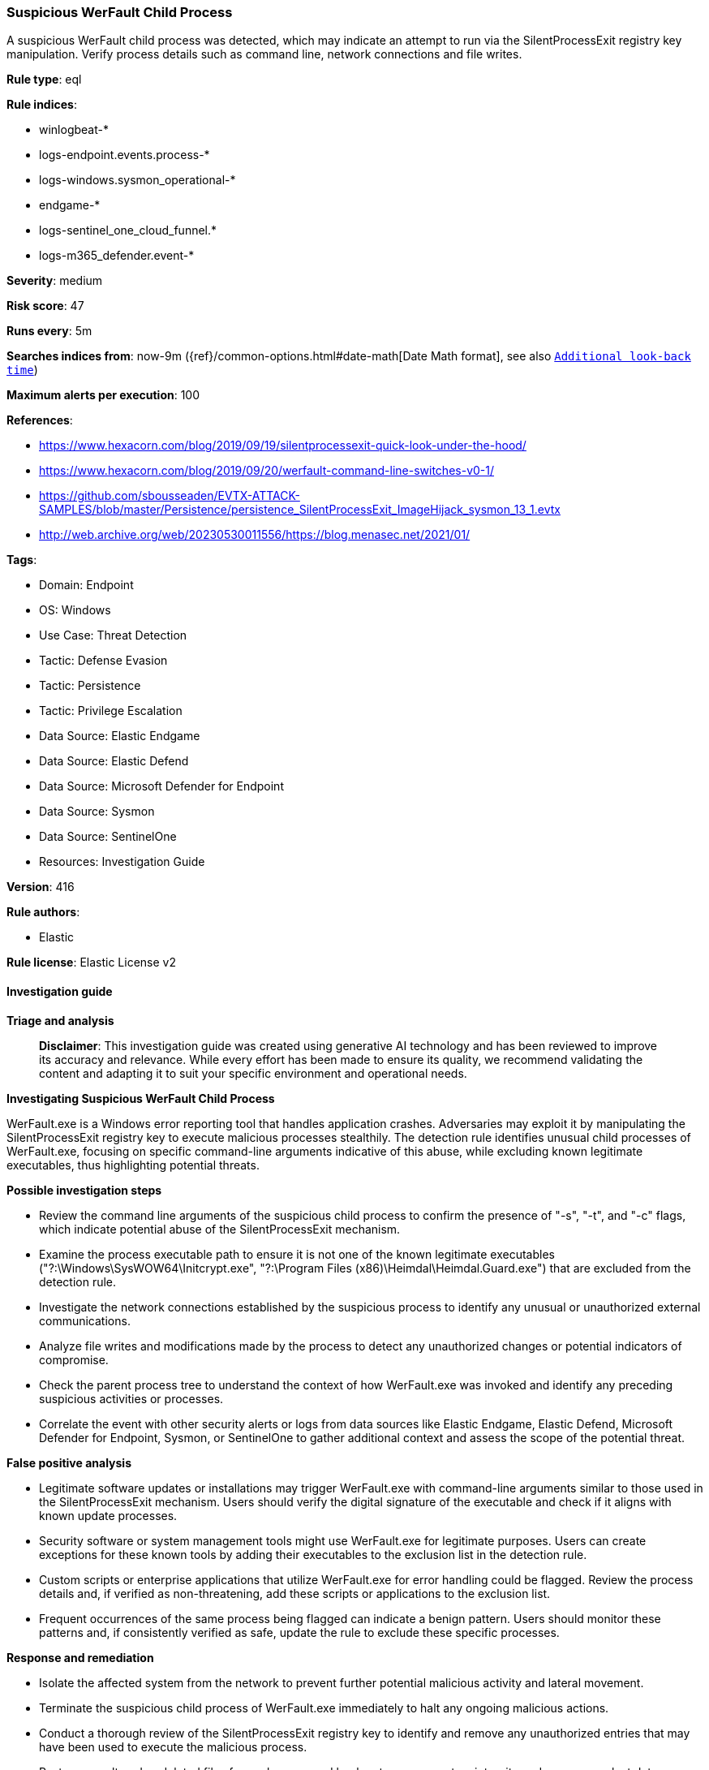 [[prebuilt-rule-8-14-21-suspicious-werfault-child-process]]
=== Suspicious WerFault Child Process

A suspicious WerFault child process was detected, which may indicate an attempt to run via the SilentProcessExit registry key manipulation. Verify process details such as command line, network connections and file writes.

*Rule type*: eql

*Rule indices*: 

* winlogbeat-*
* logs-endpoint.events.process-*
* logs-windows.sysmon_operational-*
* endgame-*
* logs-sentinel_one_cloud_funnel.*
* logs-m365_defender.event-*

*Severity*: medium

*Risk score*: 47

*Runs every*: 5m

*Searches indices from*: now-9m ({ref}/common-options.html#date-math[Date Math format], see also <<rule-schedule, `Additional look-back time`>>)

*Maximum alerts per execution*: 100

*References*: 

* https://www.hexacorn.com/blog/2019/09/19/silentprocessexit-quick-look-under-the-hood/
* https://www.hexacorn.com/blog/2019/09/20/werfault-command-line-switches-v0-1/
* https://github.com/sbousseaden/EVTX-ATTACK-SAMPLES/blob/master/Persistence/persistence_SilentProcessExit_ImageHijack_sysmon_13_1.evtx
* http://web.archive.org/web/20230530011556/https://blog.menasec.net/2021/01/

*Tags*: 

* Domain: Endpoint
* OS: Windows
* Use Case: Threat Detection
* Tactic: Defense Evasion
* Tactic: Persistence
* Tactic: Privilege Escalation
* Data Source: Elastic Endgame
* Data Source: Elastic Defend
* Data Source: Microsoft Defender for Endpoint
* Data Source: Sysmon
* Data Source: SentinelOne
* Resources: Investigation Guide

*Version*: 416

*Rule authors*: 

* Elastic

*Rule license*: Elastic License v2


==== Investigation guide



*Triage and analysis*


> **Disclaimer**:
> This investigation guide was created using generative AI technology and has been reviewed to improve its accuracy and relevance. While every effort has been made to ensure its quality, we recommend validating the content and adapting it to suit your specific environment and operational needs.


*Investigating Suspicious WerFault Child Process*


WerFault.exe is a Windows error reporting tool that handles application crashes. Adversaries may exploit it by manipulating the SilentProcessExit registry key to execute malicious processes stealthily. The detection rule identifies unusual child processes of WerFault.exe, focusing on specific command-line arguments indicative of this abuse, while excluding known legitimate executables, thus highlighting potential threats.


*Possible investigation steps*


- Review the command line arguments of the suspicious child process to confirm the presence of "-s", "-t", and "-c" flags, which indicate potential abuse of the SilentProcessExit mechanism.
- Examine the process executable path to ensure it is not one of the known legitimate executables ("?:\Windows\SysWOW64\Initcrypt.exe", "?:\Program Files (x86)\Heimdal\Heimdal.Guard.exe") that are excluded from the detection rule.
- Investigate the network connections established by the suspicious process to identify any unusual or unauthorized external communications.
- Analyze file writes and modifications made by the process to detect any unauthorized changes or potential indicators of compromise.
- Check the parent process tree to understand the context of how WerFault.exe was invoked and identify any preceding suspicious activities or processes.
- Correlate the event with other security alerts or logs from data sources like Elastic Endgame, Elastic Defend, Microsoft Defender for Endpoint, Sysmon, or SentinelOne to gather additional context and assess the scope of the potential threat.


*False positive analysis*


- Legitimate software updates or installations may trigger WerFault.exe with command-line arguments similar to those used in the SilentProcessExit mechanism. Users should verify the digital signature of the executable and check if it aligns with known update processes.
- Security software or system management tools might use WerFault.exe for legitimate purposes. Users can create exceptions for these known tools by adding their executables to the exclusion list in the detection rule.
- Custom scripts or enterprise applications that utilize WerFault.exe for error handling could be flagged. Review the process details and, if verified as non-threatening, add these scripts or applications to the exclusion list.
- Frequent occurrences of the same process being flagged can indicate a benign pattern. Users should monitor these patterns and, if consistently verified as safe, update the rule to exclude these specific processes.


*Response and remediation*


- Isolate the affected system from the network to prevent further potential malicious activity and lateral movement.
- Terminate the suspicious child process of WerFault.exe immediately to halt any ongoing malicious actions.
- Conduct a thorough review of the SilentProcessExit registry key to identify and remove any unauthorized entries that may have been used to execute the malicious process.
- Restore any altered or deleted files from a known good backup to ensure system integrity and recover any lost data.
- Update and run a full antivirus and anti-malware scan on the affected system to detect and remove any additional threats or remnants of the attack.
- Monitor network traffic and system logs for any signs of persistence mechanisms or further attempts to exploit the SilentProcessExit mechanism.
- Escalate the incident to the security operations center (SOC) or incident response team for further analysis and to determine if additional systems are affected.

==== Rule query


[source, js]
----------------------------------
process where host.os.type == "windows" and event.type == "start" and

  process.parent.name : "WerFault.exe" and

  /* args -s and -t used to execute a process via SilentProcessExit mechanism */
  (process.parent.args : "-s" and process.parent.args : "-t" and process.parent.args : "-c") and

  not process.executable : ("?:\\Windows\\SysWOW64\\Initcrypt.exe", "?:\\Program Files (x86)\\Heimdal\\Heimdal.Guard.exe")

----------------------------------

*Framework*: MITRE ATT&CK^TM^

* Tactic:
** Name: Defense Evasion
** ID: TA0005
** Reference URL: https://attack.mitre.org/tactics/TA0005/
* Technique:
** Name: Masquerading
** ID: T1036
** Reference URL: https://attack.mitre.org/techniques/T1036/
* Tactic:
** Name: Persistence
** ID: TA0003
** Reference URL: https://attack.mitre.org/tactics/TA0003/
* Technique:
** Name: Event Triggered Execution
** ID: T1546
** Reference URL: https://attack.mitre.org/techniques/T1546/
* Sub-technique:
** Name: Image File Execution Options Injection
** ID: T1546.012
** Reference URL: https://attack.mitre.org/techniques/T1546/012/
* Tactic:
** Name: Privilege Escalation
** ID: TA0004
** Reference URL: https://attack.mitre.org/tactics/TA0004/
* Technique:
** Name: Event Triggered Execution
** ID: T1546
** Reference URL: https://attack.mitre.org/techniques/T1546/
* Sub-technique:
** Name: Image File Execution Options Injection
** ID: T1546.012
** Reference URL: https://attack.mitre.org/techniques/T1546/012/
